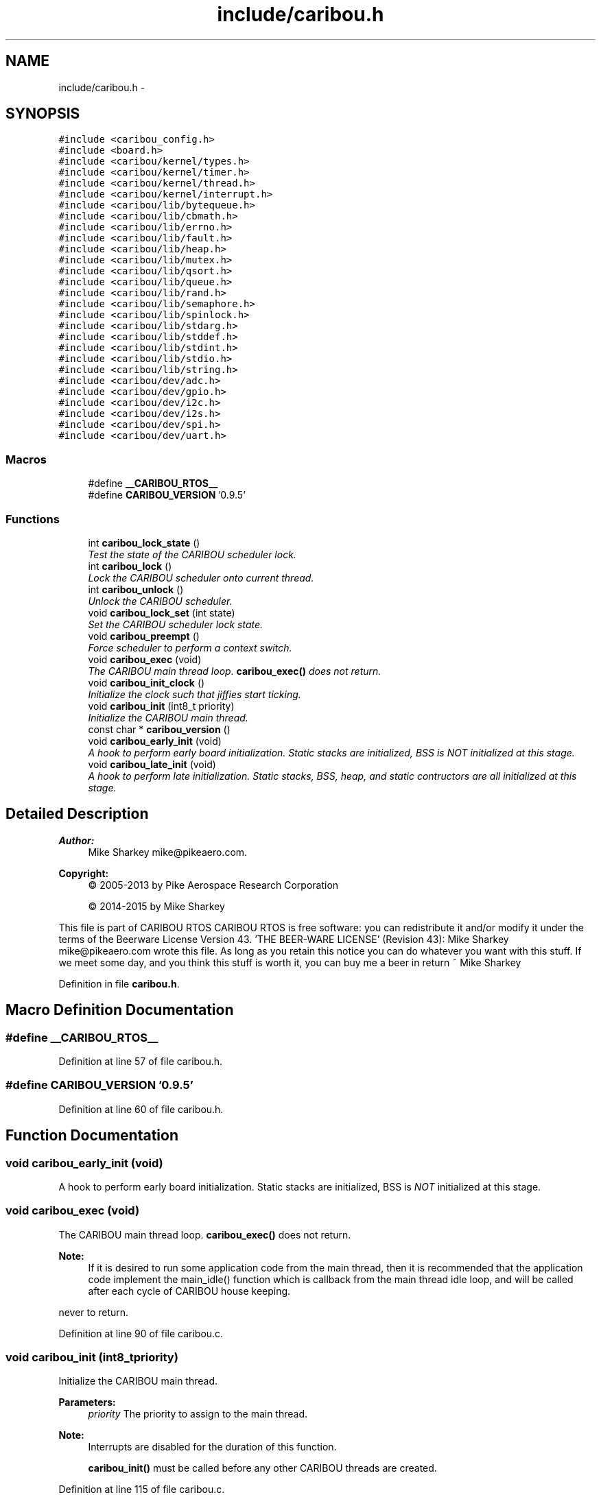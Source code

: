 .TH "include/caribou.h" 3 "Thu Dec 29 2016" "Version 0.9" "CARIBOU RTOS" \" -*- nroff -*-
.ad l
.nh
.SH NAME
include/caribou.h \- 
.SH SYNOPSIS
.br
.PP
\fC#include <caribou_config\&.h>\fP
.br
\fC#include <board\&.h>\fP
.br
\fC#include <caribou/kernel/types\&.h>\fP
.br
\fC#include <caribou/kernel/timer\&.h>\fP
.br
\fC#include <caribou/kernel/thread\&.h>\fP
.br
\fC#include <caribou/kernel/interrupt\&.h>\fP
.br
\fC#include <caribou/lib/bytequeue\&.h>\fP
.br
\fC#include <caribou/lib/cbmath\&.h>\fP
.br
\fC#include <caribou/lib/errno\&.h>\fP
.br
\fC#include <caribou/lib/fault\&.h>\fP
.br
\fC#include <caribou/lib/heap\&.h>\fP
.br
\fC#include <caribou/lib/mutex\&.h>\fP
.br
\fC#include <caribou/lib/qsort\&.h>\fP
.br
\fC#include <caribou/lib/queue\&.h>\fP
.br
\fC#include <caribou/lib/rand\&.h>\fP
.br
\fC#include <caribou/lib/semaphore\&.h>\fP
.br
\fC#include <caribou/lib/spinlock\&.h>\fP
.br
\fC#include <caribou/lib/stdarg\&.h>\fP
.br
\fC#include <caribou/lib/stddef\&.h>\fP
.br
\fC#include <caribou/lib/stdint\&.h>\fP
.br
\fC#include <caribou/lib/stdio\&.h>\fP
.br
\fC#include <caribou/lib/string\&.h>\fP
.br
\fC#include <caribou/dev/adc\&.h>\fP
.br
\fC#include <caribou/dev/gpio\&.h>\fP
.br
\fC#include <caribou/dev/i2c\&.h>\fP
.br
\fC#include <caribou/dev/i2s\&.h>\fP
.br
\fC#include <caribou/dev/spi\&.h>\fP
.br
\fC#include <caribou/dev/uart\&.h>\fP
.br

.SS "Macros"

.in +1c
.ti -1c
.RI "#define \fB__CARIBOU_RTOS__\fP"
.br
.ti -1c
.RI "#define \fBCARIBOU_VERSION\fP   '0\&.9\&.5'"
.br
.in -1c
.SS "Functions"

.in +1c
.ti -1c
.RI "int \fBcaribou_lock_state\fP ()"
.br
.RI "\fITest the state of the CARIBOU scheduler lock\&. \fP"
.ti -1c
.RI "int \fBcaribou_lock\fP ()"
.br
.RI "\fILock the CARIBOU scheduler onto current thread\&. \fP"
.ti -1c
.RI "int \fBcaribou_unlock\fP ()"
.br
.RI "\fIUnlock the CARIBOU scheduler\&. \fP"
.ti -1c
.RI "void \fBcaribou_lock_set\fP (int state)"
.br
.RI "\fISet the CARIBOU scheduler lock state\&. \fP"
.ti -1c
.RI "void \fBcaribou_preempt\fP ()"
.br
.RI "\fIForce scheduler to perform a context switch\&. \fP"
.ti -1c
.RI "void \fBcaribou_exec\fP (void)"
.br
.RI "\fIThe CARIBOU main thread loop\&. \fBcaribou_exec()\fP does not return\&. \fP"
.ti -1c
.RI "void \fBcaribou_init_clock\fP ()"
.br
.RI "\fIInitialize the clock such that jiffies start ticking\&. \fP"
.ti -1c
.RI "void \fBcaribou_init\fP (int8_t priority)"
.br
.RI "\fIInitialize the CARIBOU main thread\&. \fP"
.ti -1c
.RI "const char * \fBcaribou_version\fP ()"
.br
.ti -1c
.RI "void \fBcaribou_early_init\fP (void)"
.br
.RI "\fIA hook to perform early board initialization\&. Static stacks are initialized, BSS is \fINOT\fP initialized at this stage\&. \fP"
.ti -1c
.RI "void \fBcaribou_late_init\fP (void)"
.br
.RI "\fIA hook to perform late initialization\&. Static stacks, BSS, heap, and static contructors are all initialized at this stage\&. \fP"
.in -1c
.SH "Detailed Description"
.PP 

.PP
.PP
\fBAuthor:\fP
.RS 4
Mike Sharkey mike@pikeaero.com\&. 
.RE
.PP
\fBCopyright:\fP
.RS 4
© 2005-2013 by Pike Aerospace Research Corporation 
.PP
© 2014-2015 by Mike Sharkey
.RE
.PP
This file is part of CARIBOU RTOS CARIBOU RTOS is free software: you can redistribute it and/or modify it under the terms of the Beerware License Version 43\&. 'THE BEER-WARE LICENSE' (Revision 43): Mike Sharkey mike@pikeaero.com wrote this file\&. As long as you retain this notice you can do whatever you want with this stuff\&. If we meet some day, and you think this stuff is worth it, you can buy me a beer in return ~ Mike Sharkey 
.PP
Definition in file \fBcaribou\&.h\fP\&.
.SH "Macro Definition Documentation"
.PP 
.SS "#define __CARIBOU_RTOS__"

.PP
Definition at line 57 of file caribou\&.h\&.
.SS "#define CARIBOU_VERSION   '0\&.9\&.5'"

.PP
Definition at line 60 of file caribou\&.h\&.
.SH "Function Documentation"
.PP 
.SS "void caribou_early_init (void)"

.PP
A hook to perform early board initialization\&. Static stacks are initialized, BSS is \fINOT\fP initialized at this stage\&. 
.SS "void caribou_exec (void)"

.PP
The CARIBOU main thread loop\&. \fBcaribou_exec()\fP does not return\&. 
.PP
\fBNote:\fP
.RS 4
If it is desired to run some application code from the main thread, then it is recommended that the application code implement the main_idle() function which is callback from the main thread idle loop, and will be called after each cycle of CARIBOU house keeping\&. 
.RE
.PP
never to return\&. 
.PP
Definition at line 90 of file caribou\&.c\&.
.SS "void caribou_init (int8_tpriority)"

.PP
Initialize the CARIBOU main thread\&. 
.PP
\fBParameters:\fP
.RS 4
\fIpriority\fP The priority to assign to the main thread\&. 
.RE
.PP
\fBNote:\fP
.RS 4
Interrupts are disabled for the duration of this function\&. 
.PP
\fBcaribou_init()\fP must be called before any other CARIBOU threads are created\&. 
.RE
.PP

.PP
Definition at line 115 of file caribou\&.c\&.
.SS "void caribou_init_clock ()"

.PP
Initialize the clock such that jiffies start ticking\&. 
.PP
Definition at line 98 of file caribou\&.c\&.
.SS "void caribou_late_init (void)"

.PP
A hook to perform late initialization\&. Static stacks, BSS, heap, and static contructors are all initialized at this stage\&. 
.SS "int caribou_lock ()"

.PP
Lock the CARIBOU scheduler onto current thread\&. 
.PP
 
.PP
Definition at line 40 of file caribou\&.c\&.
.SS "void caribou_lock_set (intstate)"

.PP
Set the CARIBOU scheduler lock state\&. 
.PP
 
.PP
Definition at line 56 of file caribou\&.c\&.
.SS "int caribou_lock_state ()"

.PP
Test the state of the CARIBOU scheduler lock\&. 
.PP
 
.PP
\fBReturns:\fP
.RS 4
The number of lock state 
.RE
.PP

.PP
Definition at line 32 of file caribou\&.c\&.
.SS "void caribou_preempt ()"

.PP
Force scheduler to perform a context switch\&. 
.PP
 
.PP
Definition at line 64 of file caribou\&.c\&.
.SS "int caribou_unlock ()"

.PP
Unlock the CARIBOU scheduler\&. 
.PP
 
.PP
Definition at line 48 of file caribou\&.c\&.
.SS "const char* caribou_version ()"

.PP
 
.PP
\fBReturns:\fP
.RS 4
The Caribou Version\&. 
.RE
.PP

.PP
Definition at line 21 of file caribou\&.c\&.
.SH "Author"
.PP 
Generated automatically by Doxygen for CARIBOU RTOS from the source code\&.
